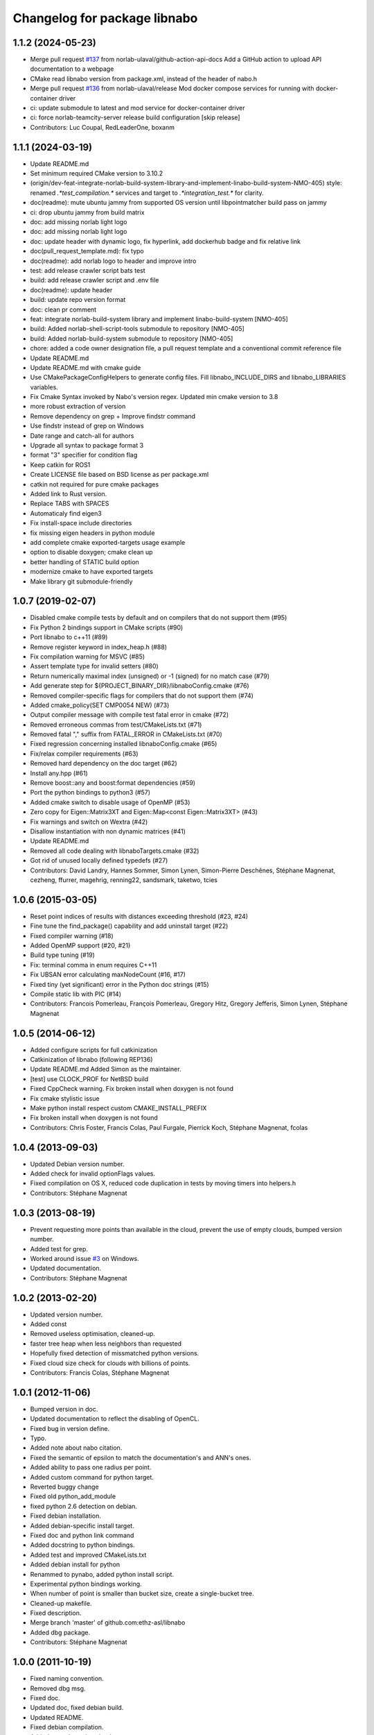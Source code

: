 ^^^^^^^^^^^^^^^^^^^^^^^^^^^^^
Changelog for package libnabo
^^^^^^^^^^^^^^^^^^^^^^^^^^^^^

1.1.2 (2024-05-23)
------------------
* Merge pull request `#137 <https://github.com/ethz-asl/libnabo/issues/137>`_ from norlab-ulaval/github-action-api-docs
  Add a GitHub action to upload API documentation to a webpage
* CMake read libnabo version from package.xml, instead of the header of nabo.h
* Merge pull request `#136 <https://github.com/ethz-asl/libnabo/issues/136>`_ from norlab-ulaval/release
  Mod docker compose services for running with docker-container driver
* ci: update submodule to latest and mod service for docker-container driver
* ci: force norlab-teamcity-server release build configuration
  [skip release]
* Contributors: Luc Coupal, RedLeaderOne, boxanm

1.1.1 (2024-03-19)
------------------

* Update README.md
* Set minimum required CMake version to 3.10.2
* (origin/dev-feat-integrate-norlab-build-system-library-and-implement-linabo-build-system-NMO-405) style: renamed `.*test_compilation.*` services and target to `.*integration_test.*` for clarity.
* doc(readme): mute ubuntu jammy from supported OS version until libpointmatcher build pass on jammy
* ci: drop ubuntu jammy from build matrix
* doc: add missing norlab light logo
* doc: add missing norlab light logo
* doc: update header with dynamic logo, fix hyperlink, add dockerhub badge and fix relative link
* doc(pull_request_template.md): fix typo
* doc(readme): add norlab logo to header and improve intro
* test: add release crawler script bats test
* build: add release crawler script and .env file
* doc(readme): update header
* build: update repo version format
* doc: clean pr comment
* feat: integrate norlab-build-system library and implement linabo-build-system [NMO-405]
* build: Added norlab-shell-script-tools submodule to repository [NMO-405]
* build: Added norlab-build-system submodule to repository [NMO-405]
* chore: added a code owner designation file, a pull request template and a conventional commit reference file
* Update README.md
* Update README.md with cmake guide
* Use CMakePackageConfigHelpers to generate config files. Fill libnabo_INCLUDE_DIRS and libnabo_LIBRARIES variables.
* Fix Cmake Syntax invoked by Nabo's version regex. Updated min cmake version to 3.8
* more robust extraction of version
* Remove dependency on grep + Improve findstr command
* Use findstr instead of grep on Windows
* Date range and catch-all for authors
* Upgrade all syntax to package format 3
* format "3" specifier for condition flag
* Keep catkin for ROS1
* Create LICENSE file based on BSD license as per package.xml
* catkin not required for pure cmake packages
* Added link to Rust version.
* Replace TABS with SPACES
* Automaticaly find eigen3
* Fix install-space include directories
* fix missing eigen headers in python module
* add complete cmake exported-targets usage example
* option to disable doxygen; cmake clean up
* better handling of STATIC build option
* modernize cmake to have exported targets
* Make library git submodule-friendly

1.0.7 (2019-02-07)
------------------
* Disabled cmake compile tests by default and on compilers that do not support them (#95)
* Fix Python 2 bindings support in CMake scripts (#90)
* Port libnabo to c++11 (#89)
* Remove register keyword in index_heap.h (#88)
* Fix compilation warning for MSVC (#85)
* Assert template type for invalid setters (#80)
* Return numerically maximal index (unsigned) or -1 (signed) for no match case (#79)
* Add generate step for ${PROJECT_BINARY_DIR}/libnaboConfig.cmake (#76)
* Removed compiler-specific flags for compilers that do not support them (#74)
* Added cmake_policy(SET CMP0054 NEW) (#73)
* Output compiler message with compile test fatal error in cmake (#72)
* Removed erroneous commas from test/CMakeLists.txt (#71)
* Removed fatal "," suffix from FATAL_ERROR in CMakeLists.txt (#70)
* Fixed regression concerning installed libnaboConfig.cmake (#65)
* Fix/relax compiler requirements (#63)
* Removed hard dependency on the doc target (#62)
* Install any.hpp (#61)
* Remove boost::any and boost:format dependencies (#59)
* Port the python bindings to python3 (#57)
* Added cmake switch to disable usage of OpenMP (#53)
* Zero copy for Eigen::Matrix3XT and Eigen::Map<const Eigen::Matrix3XT> (#43)
* Fix warnings and switch on Wextra (#42)
* Disallow instantiation with non dynamic matrices (#41)
* Update README.md
* Removed all code dealing with libnaboTargets.cmake (#32)
* Got rid of unused locally defined typedefs (#27)
* Contributors: David Landry, Hannes Sommer, Simon Lynen, Simon-Pierre Deschênes, Stéphane Magnenat, cezheng, ffurrer, magehrig, renning22, sandsmark, taketwo, tcies

1.0.6 (2015-03-05)
------------------
* Reset point indices of results with distances exceeding threshold (#23, #24)
* Fine tune the find_package() capability and add uninstall target (#22)
* Fixed compiler warning (#18)
* Added OpenMP support (#20, #21)
* Build type tuning (#19)
* Fix: terminal comma in enum requires C++11
* Fix UBSAN error calculating maxNodeCount (#16, #17)
* Fixed tiny (yet significant) error in the Python doc strings (#15)
* Compile static lib with PIC (#14)
* Contributors: Francois Pomerleau, François Pomerleau, Gregory Hitz, Gregory Jefferis, Simon Lynen, Stéphane Magnenat

1.0.5 (2014-06-12)
------------------
* Added configure scripts for full catkinization
* Catkinization of libnabo (following REP136)
* Update README.md
  Added Simon as the maintainer.
* [test] use CLOCK_PROF for NetBSD build
* Fixed CppCheck warning.
  Fix broken install when doxygen is not found
* Fix cmake stylistic issue
* Make python install respect custom CMAKE_INSTALL_PREFIX
* Fix broken install when doxygen is not found
* Contributors: Chris Foster, Francis Colas, Paul Furgale, Pierrick Koch, Stéphane Magnenat, fcolas

1.0.4 (2013-09-03)
------------------
* Updated Debian version number.
* Added check for invalid optionFlags values.
* Fixed compilation on OS X, reduced code duplication in tests by moving timers into helpers.h
* Contributors: Stéphane Magnenat

1.0.3 (2013-08-19)
------------------
* Prevent requesting more points than available in the cloud, prevent the use of empty clouds, bumped version number.
* Added test for grep.
* Worked around issue `#3 <https://github.com/ethz-asl/libnabo/issues/3>`_ on Windows.
* Updated documentation.
* Contributors: Stéphane Magnenat

1.0.2 (2013-02-20)
------------------
* Updated version number.
* Added const
* Removed useless optimisation, cleaned-up.
* faster tree heap when less neighbors than requested
* Hopefully fixed detection of missmatched python versions.
* Fixed cloud size check for clouds with billions of points.
* Contributors: Francis Colas, Stéphane Magnenat

1.0.1 (2012-11-06)
------------------
* Bumped version in doc.
* Updated documentation to reflect the disabling of OpenCL.
* Fixed bug in version define.
* Typo.
* Added note about nabo citation.
* Fixed the semantic of epsilon to match the documentation's and ANN's ones.
* Added ability to pass one radius per point.
* Added custom command for python target.
* Reverted buggy change
* Fixed old python_add_module
* fixed python 2.6 detection on debian.
* Fixed debian installation.
* Added debian-specific install target.
* Fixed doc and python link command
* Added docstring to python bindings.
* Added test and improved CMakeLists.txt
* Added debian install for python
* Renammed to pynabo, added python install script.
* Experimental python bindings working.
* When number of point is smaller than bucket size, create a single-bucket tree.
* Cleaned-up makefile.
* Fixed description.
* Merge branch 'master' of github.com:ethz-asl/libnabo
* Added dbg package.
* Contributors: Stéphane Magnenat

1.0.0 (2011-10-19)
------------------
* Fixed naming convention.
* Removed dbg msg.
* Fixed doc.
* Updated doc, fixed debian build.
* Updated README.
* Fixed debian compilation.
* Added note about download.
* Fixed bug in control file.
* Separated doc package from dev package.
* Cleaned-up debian build chain.
* Added debian package.
* Added link to online doc.
* Added major version in library name.
* Fixed documentation.
* Improved Makefile and documentation.
* Added bench to select bucket size.
* Updated README.
* Fixed doxygen warning.
* Minor changes.
* Been kind to Francis and in example compile in a build subdirectory.
* Minor fix
* Improved documentation.
* Search for Eigen in ROS diamondback by default.
* Updated (c) date.
* Added using directive for boost.
* Added win32 compatibility (thanks Alessio Placitelli)
* Fixed bug when dimension was not passed.
* Added const to knn search, bumped version number.
* Removed duplicated comment.
* Improved documentation.
* Added additional search parameters to specify bucketSize for CPU kd-trees.
* Optimized memory structure for CPU-basde kd-tree.
* Added buckets.
* Added radius search.
* Fixed test case when CL is disabled. Improved verbose output of configuration.
* Cleaned-up OpenGL API, marked it as unstable.
* Fixed compilation of OpenCL part. Added high-res timer for benches when available.
* Search for eigen (3) not explicitely eigen 2.
* Added Eigen3 compatibility.
* Result-file header now has the right number of columns.
* Added statistics infrastructure.
* Added caching to OpenCL
* Removed arbitrary constant before method.
* Added missing files.
* Added epsilon test.
* Added link to FLANN
* Fixed typo
* Fixed link
* Added virtual destructor to NNS interface to prevent memory leak in children.
* Fixed clang compilation.
* Fixed extraction of version
* Added new method for GPU-based kd tree.
* removed dependency on C++0x
* Updated to latest draft of C++0x
* Fixed compilation when OpenCL is not present
* Updated doc
* Merge branch 'master' of github.com:stephanemagnenat/libnabo
* Fixed implementation to fit new API.
* Changed API. Implementation broken.
* Fix compilation with undefined HAVE_OPENCL
* changes names of variables to avoid overlaying.
* Added multiple query per run.
* Fixed uninitialised memory.
* Fixed buffer handling for OpenCL, there seems to be still a bug with memory.
* Improved OpenCL infrastructure.
* Added back GPU
* OpenCL KDtree now working.
* Fixed adresse of node array.
* OpenCL kernel for NNS compiles.
* OpenCL glue now works to the point of reporting compilation errors in the source code.
* Written OpenCL kernel for knn search, glue is still needed.
* Added infrastructure for OpenCL support.
* Added flann comparison
* improved diff to ANN
* improved doc.
* Added documentation to source code
* Improved README.
* Added more complex example.
* Added license
* Improved README.
* Added example
* Restructured library.
* Improved readme.
* added initial readme.
* Use index instead of values for temporary vector to create nodes, results in a faster creation.
* libnabo now always faster than ANN.
* Cleaned-up bench infrastructure, now it is possible to do more than one time each bench.
* Added reentrant statistics, depends on C++0x.
* Added ref to points in dist function, equals perfs of ANN.
* Fixed KDTree.
* Added explicit bound version of KDTree, ANN style.
* Added unbalanced tree.
* ANN bench now has both search and pri-search
* Improved bench API.
* Added option for cell balancing.
* Prevent overflow in stats.
* Improved benchmarking.
* Added pt in leave option.
* Added stack-based KNN on our structure, same perf as priority_queue... still 2x worst than ANN, memory-bounded?
* Added API to match several points at once.
* Added bench, comparison with ANN
* Added large test.
* Improved tests
* Added unit tests.
* Fixe includes for Lucid's version of Eigen lib.
* use better dist
* fixed bug
* Restructured project.
* added missing files
* Refactored API.
* Improved performance of search in kdtree.
* Renamed lib, should help compilation with old cmakes.
* Fixed arbitrary dimensions.
* Added search in kdtree
* Contributors: Francois Pomerleau, Martin Voelkle, Stéphane Magnenat
